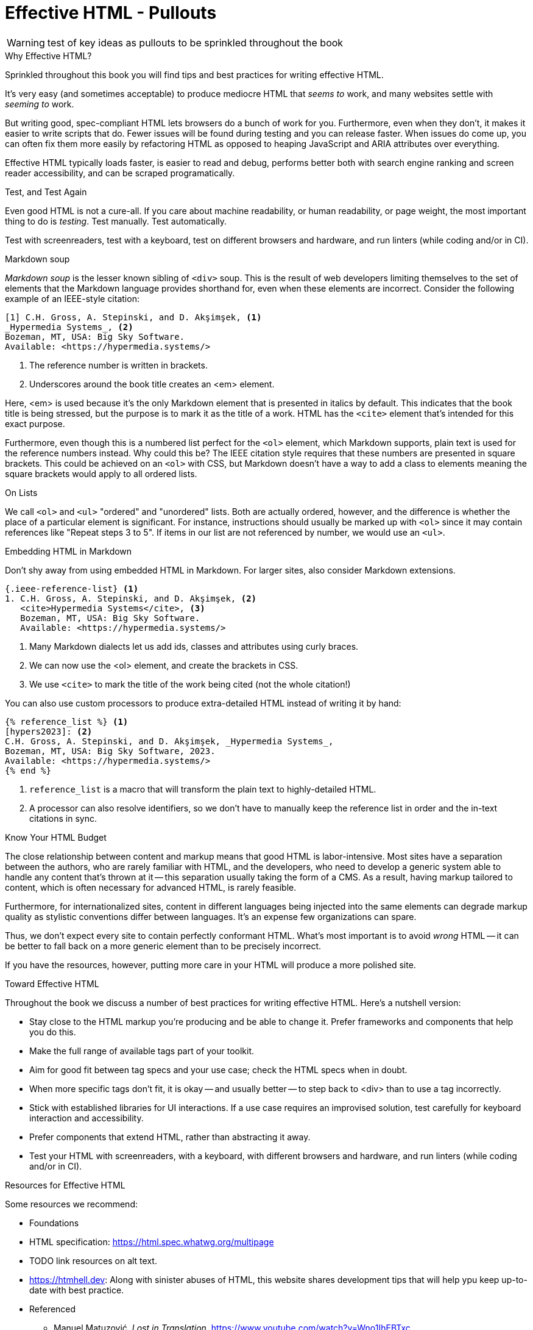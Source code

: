 
= Effective HTML - Pullouts

WARNING: test of key ideas as pullouts to be sprinkled throughout the book
////
Many pieces of the chapter read like little gems; these might work well as pullouts.
The following attempts to break the chapter into pieces for use throughout the book.
This is just an option to consider.

I we go this route, it would useful to index or add a ToC entry for 'HTML Topics'

Note: I used [.design-note] to flag for formatting. 
which... may not be useful
//// 

[.design-note]
.Why Effective HTML?
****
Sprinkled throughout this book you will find tips and best practices for writing effective HTML.

It's very easy (and sometimes acceptable) to produce mediocre HTML that _seems to_ work,
and many websites settle with _seeming to_ work.

But writing good, spec-compliant HTML lets browsers do a bunch of work for you. Furthermore, even when they don't, it makes it easier to write scripts that do. Fewer issues will be found during testing and you can release faster. When issues do come up, you can often fix them more easily by refactoring HTML as opposed to heaping JavaScript and ARIA attributes over everything.

Effective HTML typically loads faster, is easier to read and debug, performs better both with search engine ranking and screen reader accessibility, and can be scraped programatically. 
// TODO: check last sentence here; pulled together from various paragraphs
****





[.design-note]
.Test, and Test Again
****
Even good HTML is not a cure-all.
If you care about machine readability, or human readability, or page weight, the most important thing to do is _testing_.
Test manually.
Test automatically.

Test with screenreaders, test with a keyboard, test on different browsers and hardware, and run linters (while coding and/or in CI).
****





[.design-note]
.Markdown soup
****
[.dfn]_Markdown soup_ is the lesser known sibling of `<div>` soup.
This is the result of web developers limiting themselves to the set of elements that the Markdown language provides shorthand for,
even when these elements are incorrect.
Consider the following example of an IEEE-style citation:

[source,markdown]
----
[1] C.H. Gross, A. Stepinski, and D. Akşimşek, <1>
_Hypermedia Systems_, <2>
Bozeman, MT, USA: Big Sky Software.
Available: <https://hypermedia.systems/>
----
<1> The reference number is written in brackets.
<2> Underscores around the book title creates an <em> element.

Here, <em> is used because it's the only Markdown element that is presented in italics by default.
This indicates that the book title is being stressed, but the purpose is to mark it as the title of a work.
HTML has the `<cite>` element that's intended for this exact purpose.

Furthermore, even though this is a numbered list perfect for the `<ol>` element, which Markdown supports, plain text is used for the reference numbers instead.
Why could this be?
The IEEE citation style requires that these numbers are presented in square brackets.
This could be achieved on an `<ol>` with CSS,
but Markdown doesn't have a way to add a class to elements meaning the square brackets would apply to all ordered lists.
****


// TODO: maybe an info gem?
[.design-note]
.On Lists 
****
We call `<ol>` and `<ul>` "ordered" and "unordered" lists. Both are actually ordered, however, and the difference is whether the place of a particular element is significant. For instance, instructions should usually be marked up with `<ol>` since it may contain references like "Repeat steps 3 to 5". If items in our list are not referenced by number, we would use an `<ul>`.
****


[.design-note]
.Embedding HTML in Markdown
****
Don't shy away from using embedded HTML in Markdown.
For larger sites, also consider Markdown extensions.

[source,markdown]
----
{.ieee-reference-list} <1>
1. C.H. Gross, A. Stepinski, and D. Akşimşek, <2>
   <cite>Hypermedia Systems</cite>, <3>
   Bozeman, MT, USA: Big Sky Software.
   Available: <https://hypermedia.systems/>
----
<1> Many Markdown dialects let us add ids, classes and attributes using curly braces.
<2> We can now use the <ol> element, and create the brackets in CSS.
<3> We use `<cite>` to mark the title of the work being cited (not the whole citation!)

You can also use custom processors to produce extra-detailed HTML instead of writing it by hand:

[source,markdown]
----
{% reference_list %} <1>
[hypers2023]: <2>
C.H. Gross, A. Stepinski, and D. Akşimşek, _Hypermedia Systems_,
Bozeman, MT, USA: Big Sky Software, 2023.
Available: <https://hypermedia.systems/>
{% end %}
----
<1> `reference_list` is a macro that will transform the plain text to highly-detailed HTML.
<2> A processor can also resolve identifiers, so we don't have to manually keep the reference list in order and the in-text citations in sync.
****










[.design-note]
.Know Your HTML Budget
****
The close relationship between content and markup means that
good HTML is labor-intensive.
Most sites have a separation between the authors,
who are rarely familiar with HTML,
and the developers, who need to develop a generic system able to handle any content that's thrown at it --
this separation usually taking the form of a CMS.
As a result, having markup tailored to content, which is often necessary for advanced HTML, is rarely feasible.

Furthermore, for internationalized sites, content in different languages being injected into the same elements can degrade markup quality as stylistic conventions differ between languages.
It's an expense few organizations can spare.

Thus, we don't expect every site to contain perfectly conformant HTML.
What's most important is to avoid _wrong_ HTML -- it can be better to fall back on a more generic element than to be precisely incorrect.

If you have the resources, however, putting more care in your HTML will produce a more polished site.
****




// TODO: check. Does this list accurately condense the work of ch.3?
[.design-note]
.Toward Effective HTML
****
Throughout the book we discuss a number of best practices for writing effective HTML. Here's a nutshell version: 

* Stay close to the HTML markup you’re producing and be able to change it. Prefer frameworks and components that help you do this. 
// TODO: maybe add. Aim for 'locality of behavior' in your markup, so that you or another developer can understand what each part of the page is doing just by looking at that part of the page.  
* Make the full range of available tags part of your toolkit. 
* Aim for good fit between tag specs and your use case; check the HTML specs when in doubt. 
* When more specific tags don’t fit, it is okay -- and usually better -- to step back to <div> than to use a tag incorrectly. 
* Stick with established libraries for UI interactions. If a use case requires an improvised solution, test carefully for keyboard interaction and accessibility.
* Prefer components that extend HTML, rather than abstracting it away.
* Test your HTML with screenreaders, with a keyboard, with different browsers and hardware, and run linters (while coding and/or in CI).
****


[.design-note]
.Resources for Effective HTML
****
Some resources we recommend:

* Foundations
* HTML specification: https://html.spec.whatwg.org/multipage

* TODO link resources on alt text.

* https://htmhell.dev: Along with sinister abuses of HTML, this website shares development tips that will help ypu keep up-to-date with best practice.

* Referenced

** Manuel Matuzović, [.cite]_Lost in Translation_, https://www.youtube.com/watch?v=Wno1IhEBTxc.

** Manuel Matuzović, [.cite]_Why I'm not the biggest fan of Single Page Applications_, https://www.matuzo.at/blog/2023/single-page-applications-criticism/

** [.cite]_semantic: the 8 letter s-word_, https://t-ravis.com/post/doc/semantic_the_8_letter_s-word/
****


// TODO: format as info gem
.About Display: none
****
`display: none;` in CSS is not purely cosmetic -- it removes elements from the accessibility tree and keyboard focus. If you want to hide an element visually without hiding it from assistive technology, you can use this utility class:

[source,css]
----
.vh {
	clip: rect(0 0 0 0);
	clip-path: inset(50%);
	block-size: 1px;
	inline-size: 1px;
	overflow: hidden;
	white-space: nowrap;
}
----

`vh` is short for "`visually hidden.`" This class uses multiple methods and workarounds to make sure no browser removes the element's function.
****


// TODO: format as info gem
.Remember <details>
****
Does the information need to be presented as tabs?
Sometimes the answer is yes, but if not, a sequence of details and disclosures fulfills a very similar purpose.

[source,html]
----
<details><summary>Disclosure 1</summary>
  Disclosure 1 contents
</details>
<details><summary>Disclosure 2</summary>
  Disclosure 2 contents
</details>
----

Compromising UX just to avoid JavaScript is bad development.
But sometimes it's possible to achieve an equal (or better!) quality of UX while allowing for a simpler and more robust implementation.
****


// TODO: Some readers may want more specific advice: what does it mean to write HTML for humans? 
.Screen Reader Rage
****
The spec is a good starting point when deciding how to mark something up,
but when browser implementations don't conform,
we shouldn't throw up our hands because we did what was specified.

After all, browser implementers do a _lot_ of work to deal with developers' broken HTML -- is it such a burden to return the favor?

It is frustrating when browsers and other tools misbehave.
Accessibility itself feels inaccessible sometimes.
To reduce the frustration it may help to recognize that hypermedia exchanges are not machine-to-machine communication.
An HTML file is not a program that produces a human-readable document.
It _is_ the document.
So, instead of banging your head against a wall, focus on people, not the tools they use.

Don't write HTML for browsers. or assistive tools, or validators.
HTML is not _for_ them.
HTML is for humans.
****


// maybe move to ch1, The Essence of HTML as a Hypermedia
.What is HTML?
****
[quote, Marshall McLuhan]
The medium is the message.

Is it a document format?
Is it for applications?
Is it a rendering system?
Is it (gasp!) a programming language?

[quote, Roy Fielding, https://roy.gbiv.com/untangled/2008/rest-apis-must-be-hypertext-driven#comment-718]
____
When I say hypertext, I mean the simultaneous presentation of information and controls such that the information becomes the affordance through which the user (or automaton) obtains choices and selects actions.
____

HTML, like all hypermedia, blurs the distinction between the information being accessed and the application used to access it. HTML is for documents, insofar as you're willing to adopt a broad definition of "`document`" -- and it is for applications, ones that are interwoven with the data they process.

HTML is a hypermedium.

An HTML file is not a program that produces a human-readable document.
It _is_ the document.
****


// TODO: keep? format as pullout, like Web Components, ARIA
.The "`Semantic Web`"
****
[quote, '_Mean Girls_ (2004)']
Gretchen, stop trying to make fetch happen! It's not going to happen!

The "Semantic Web" was a vision of a system that could both express any kind of human knowledge, and be useful for computing.
It planned to achieve this using _ontologies_, repositories of schemas like "person", "movie" and "species" and relations like "named", "part of" and "created by".

The problem with this vision is that information on the Web rarely fits into neat categories.
Because no single ontology can be defined that encapsulates all kinds of information one might wish to publish on the Web,
Semantic Web systems need to be pluggable with different schemas.
In turn, a Semantic Web client, in order to do something useful with an arbitrary piece of HTML, needs to be able to parse these schemas, which means we need to define a standard machine-readable format for ontologies.
But a single format couldn't express every kind of object and relation...
It's turtles all the way down.

In practice, most implementations stop at the topmost turtle.
Ontologies are defined in natural language,
and clients are hardcoded to support a fixed set of schemas.
The requirement for prior agreement between server and client means this technology does not have the generality of the Web,
and for most use cases, you might as well define a JSON API.

_The Semantic Web has nothing to do with semantic HTML_.
****